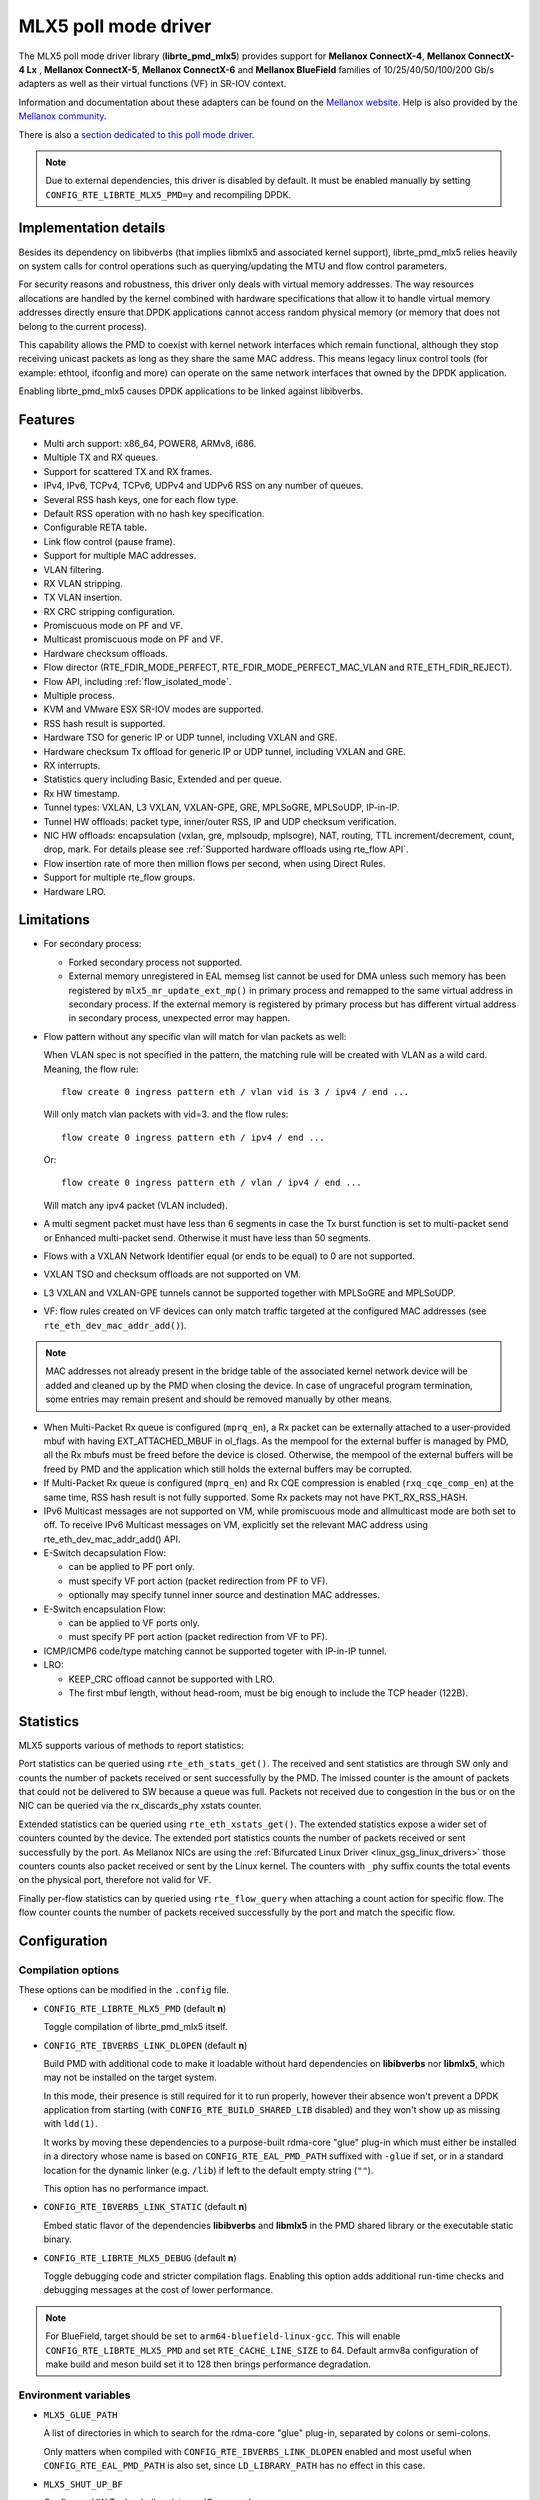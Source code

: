 ..  SPDX-License-Identifier: BSD-3-Clause
    Copyright 2015 6WIND S.A.
    Copyright 2015 Mellanox Technologies, Ltd

MLX5 poll mode driver
=====================

The MLX5 poll mode driver library (**librte_pmd_mlx5**) provides support
for **Mellanox ConnectX-4**, **Mellanox ConnectX-4 Lx** , **Mellanox
ConnectX-5**, **Mellanox ConnectX-6** and **Mellanox BlueField** families
of 10/25/40/50/100/200 Gb/s adapters as well as their virtual functions (VF)
in SR-IOV context.

Information and documentation about these adapters can be found on the
`Mellanox website <http://www.mellanox.com>`__. Help is also provided by the
`Mellanox community <http://community.mellanox.com/welcome>`__.

There is also a `section dedicated to this poll mode driver
<http://www.mellanox.com/page/products_dyn?product_family=209&mtag=pmd_for_dpdk>`__.

.. note::

   Due to external dependencies, this driver is disabled by default. It must
   be enabled manually by setting ``CONFIG_RTE_LIBRTE_MLX5_PMD=y`` and
   recompiling DPDK.

Implementation details
----------------------

Besides its dependency on libibverbs (that implies libmlx5 and associated
kernel support), librte_pmd_mlx5 relies heavily on system calls for control
operations such as querying/updating the MTU and flow control parameters.

For security reasons and robustness, this driver only deals with virtual
memory addresses. The way resources allocations are handled by the kernel
combined with hardware specifications that allow it to handle virtual memory
addresses directly ensure that DPDK applications cannot access random
physical memory (or memory that does not belong to the current process).

This capability allows the PMD to coexist with kernel network interfaces
which remain functional, although they stop receiving unicast packets as
long as they share the same MAC address.
This means legacy linux control tools (for example: ethtool, ifconfig and
more) can operate on the same network interfaces that owned by the DPDK
application.

Enabling librte_pmd_mlx5 causes DPDK applications to be linked against
libibverbs.

Features
--------

- Multi arch support: x86_64, POWER8, ARMv8, i686.
- Multiple TX and RX queues.
- Support for scattered TX and RX frames.
- IPv4, IPv6, TCPv4, TCPv6, UDPv4 and UDPv6 RSS on any number of queues.
- Several RSS hash keys, one for each flow type.
- Default RSS operation with no hash key specification.
- Configurable RETA table.
- Link flow control (pause frame).
- Support for multiple MAC addresses.
- VLAN filtering.
- RX VLAN stripping.
- TX VLAN insertion.
- RX CRC stripping configuration.
- Promiscuous mode on PF and VF.
- Multicast promiscuous mode on PF and VF.
- Hardware checksum offloads.
- Flow director (RTE_FDIR_MODE_PERFECT, RTE_FDIR_MODE_PERFECT_MAC_VLAN and
  RTE_ETH_FDIR_REJECT).
- Flow API, including :ref:`flow_isolated_mode`.
- Multiple process.
- KVM and VMware ESX SR-IOV modes are supported.
- RSS hash result is supported.
- Hardware TSO for generic IP or UDP tunnel, including VXLAN and GRE.
- Hardware checksum Tx offload for generic IP or UDP tunnel, including VXLAN and GRE.
- RX interrupts.
- Statistics query including Basic, Extended and per queue.
- Rx HW timestamp.
- Tunnel types: VXLAN, L3 VXLAN, VXLAN-GPE, GRE, MPLSoGRE, MPLSoUDP, IP-in-IP.
- Tunnel HW offloads: packet type, inner/outer RSS, IP and UDP checksum verification.
- NIC HW offloads: encapsulation (vxlan, gre, mplsoudp, mplsogre), NAT, routing, TTL
  increment/decrement, count, drop, mark. For details please see :ref:`Supported hardware offloads using rte_flow API`.
- Flow insertion rate of more then million flows per second, when using Direct Rules.
- Support for multiple rte_flow groups.
- Hardware LRO.

Limitations
-----------

- For secondary process:

  - Forked secondary process not supported.
  - External memory unregistered in EAL memseg list cannot be used for DMA
    unless such memory has been registered by ``mlx5_mr_update_ext_mp()`` in
    primary process and remapped to the same virtual address in secondary
    process. If the external memory is registered by primary process but has
    different virtual address in secondary process, unexpected error may happen.

- Flow pattern without any specific vlan will match for vlan packets as well:

  When VLAN spec is not specified in the pattern, the matching rule will be created with VLAN as a wild card.
  Meaning, the flow rule::

        flow create 0 ingress pattern eth / vlan vid is 3 / ipv4 / end ...

  Will only match vlan packets with vid=3. and the flow rules::

        flow create 0 ingress pattern eth / ipv4 / end ...

  Or::

        flow create 0 ingress pattern eth / vlan / ipv4 / end ...

  Will match any ipv4 packet (VLAN included).

- A multi segment packet must have less than 6 segments in case the Tx burst function
  is set to multi-packet send or Enhanced multi-packet send. Otherwise it must have
  less than 50 segments.

- Flows with a VXLAN Network Identifier equal (or ends to be equal)
  to 0 are not supported.

- VXLAN TSO and checksum offloads are not supported on VM.

- L3 VXLAN and VXLAN-GPE tunnels cannot be supported together with MPLSoGRE and MPLSoUDP.

- VF: flow rules created on VF devices can only match traffic targeted at the
  configured MAC addresses (see ``rte_eth_dev_mac_addr_add()``).

.. note::

   MAC addresses not already present in the bridge table of the associated
   kernel network device will be added and cleaned up by the PMD when closing
   the device. In case of ungraceful program termination, some entries may
   remain present and should be removed manually by other means.

- When Multi-Packet Rx queue is configured (``mprq_en``), a Rx packet can be
  externally attached to a user-provided mbuf with having EXT_ATTACHED_MBUF in
  ol_flags. As the mempool for the external buffer is managed by PMD, all the
  Rx mbufs must be freed before the device is closed. Otherwise, the mempool of
  the external buffers will be freed by PMD and the application which still
  holds the external buffers may be corrupted.

- If Multi-Packet Rx queue is configured (``mprq_en``) and Rx CQE compression is
  enabled (``rxq_cqe_comp_en``) at the same time, RSS hash result is not fully
  supported. Some Rx packets may not have PKT_RX_RSS_HASH.

- IPv6 Multicast messages are not supported on VM, while promiscuous mode
  and allmulticast mode are both set to off.
  To receive IPv6 Multicast messages on VM, explicitly set the relevant
  MAC address using rte_eth_dev_mac_addr_add() API.

- E-Switch decapsulation Flow:

  - can be applied to PF port only.
  - must specify VF port action (packet redirection from PF to VF).
  - optionally may specify tunnel inner source and destination MAC addresses.

- E-Switch  encapsulation Flow:

  - can be applied to VF ports only.
  - must specify PF port action (packet redirection from VF to PF).

- ICMP/ICMP6 code/type matching cannot be supported togeter with IP-in-IP tunnel.

- LRO:

  - KEEP_CRC offload cannot be supported with LRO.
  - The first mbuf length, without head-room,  must be big enough to include the
    TCP header (122B).

Statistics
----------

MLX5 supports various of methods to report statistics:

Port statistics can be queried using ``rte_eth_stats_get()``. The received and sent statistics are through SW only and counts the number of packets received or sent successfully by the PMD. The imissed counter is the amount of packets that could not be delivered to SW because a queue was full. Packets not received due to congestion in the bus or on the NIC can be queried via the rx_discards_phy xstats counter.

Extended statistics can be queried using ``rte_eth_xstats_get()``. The extended statistics expose a wider set of counters counted by the device. The extended port statistics counts the number of packets received or sent successfully by the port. As Mellanox NICs are using the :ref:`Bifurcated Linux Driver <linux_gsg_linux_drivers>` those counters counts also packet received or sent by the Linux kernel. The counters with ``_phy`` suffix counts the total events on the physical port, therefore not valid for VF.

Finally per-flow statistics can by queried using ``rte_flow_query`` when attaching a count action for specific flow. The flow counter counts the number of packets received successfully by the port and match the specific flow.

Configuration
-------------

Compilation options
~~~~~~~~~~~~~~~~~~~

These options can be modified in the ``.config`` file.

- ``CONFIG_RTE_LIBRTE_MLX5_PMD`` (default **n**)

  Toggle compilation of librte_pmd_mlx5 itself.

- ``CONFIG_RTE_IBVERBS_LINK_DLOPEN`` (default **n**)

  Build PMD with additional code to make it loadable without hard
  dependencies on **libibverbs** nor **libmlx5**, which may not be installed
  on the target system.

  In this mode, their presence is still required for it to run properly,
  however their absence won't prevent a DPDK application from starting (with
  ``CONFIG_RTE_BUILD_SHARED_LIB`` disabled) and they won't show up as
  missing with ``ldd(1)``.

  It works by moving these dependencies to a purpose-built rdma-core "glue"
  plug-in which must either be installed in a directory whose name is based
  on ``CONFIG_RTE_EAL_PMD_PATH`` suffixed with ``-glue`` if set, or in a
  standard location for the dynamic linker (e.g. ``/lib``) if left to the
  default empty string (``""``).

  This option has no performance impact.

- ``CONFIG_RTE_IBVERBS_LINK_STATIC`` (default **n**)

  Embed static flavor of the dependencies **libibverbs** and **libmlx5**
  in the PMD shared library or the executable static binary.

- ``CONFIG_RTE_LIBRTE_MLX5_DEBUG`` (default **n**)

  Toggle debugging code and stricter compilation flags. Enabling this option
  adds additional run-time checks and debugging messages at the cost of
  lower performance.

.. note::

   For BlueField, target should be set to ``arm64-bluefield-linux-gcc``. This
   will enable ``CONFIG_RTE_LIBRTE_MLX5_PMD`` and set ``RTE_CACHE_LINE_SIZE`` to
   64. Default armv8a configuration of make build and meson build set it to 128
   then brings performance degradation.

Environment variables
~~~~~~~~~~~~~~~~~~~~~

- ``MLX5_GLUE_PATH``

  A list of directories in which to search for the rdma-core "glue" plug-in,
  separated by colons or semi-colons.

  Only matters when compiled with ``CONFIG_RTE_IBVERBS_LINK_DLOPEN``
  enabled and most useful when ``CONFIG_RTE_EAL_PMD_PATH`` is also set,
  since ``LD_LIBRARY_PATH`` has no effect in this case.

- ``MLX5_SHUT_UP_BF``

  Configures HW Tx doorbell register as IO-mapped.

  By default, the HW Tx doorbell is configured as a write-combining register.
  The register would be flushed to HW usually when the write-combining buffer
  becomes full, but it depends on CPU design.

  Except for vectorized Tx burst routines, a write memory barrier is enforced
  after updating the register so that the update can be immediately visible to
  HW.

  When vectorized Tx burst is called, the barrier is set only if the burst size
  is not aligned to MLX5_VPMD_TX_MAX_BURST. However, setting this environmental
  variable will bring better latency even though the maximum throughput can
  slightly decline.

Run-time configuration
~~~~~~~~~~~~~~~~~~~~~~

- librte_pmd_mlx5 brings kernel network interfaces up during initialization
  because it is affected by their state. Forcing them down prevents packets
  reception.

- **ethtool** operations on related kernel interfaces also affect the PMD.

- ``rxq_cqe_comp_en`` parameter [int]

  A nonzero value enables the compression of CQE on RX side. This feature
  allows to save PCI bandwidth and improve performance. Enabled by default.

  Supported on:

  - x86_64 with ConnectX-4, ConnectX-4 LX, ConnectX-5, ConnectX-6 and BlueField.
  - POWER9 and ARMv8 with ConnectX-4 LX, ConnectX-5, ConnectX-6 and BlueField.

- ``rxq_cqe_pad_en`` parameter [int]

  A nonzero value enables 128B padding of CQE on RX side. The size of CQE
  is aligned with the size of a cacheline of the core. If cacheline size is
  128B, the CQE size is configured to be 128B even though the device writes
  only 64B data on the cacheline. This is to avoid unnecessary cache
  invalidation by device's two consecutive writes on to one cacheline.
  However in some architecture, it is more beneficial to update entire
  cacheline with padding the rest 64B rather than striding because
  read-modify-write could drop performance a lot. On the other hand,
  writing extra data will consume more PCIe bandwidth and could also drop
  the maximum throughput. It is recommended to empirically set this
  parameter. Disabled by default.

  Supported on:

  - CPU having 128B cacheline with ConnectX-5 and BlueField.

- ``rxq_pkt_pad_en`` parameter [int]

  A nonzero value enables padding Rx packet to the size of cacheline on PCI
  transaction. This feature would waste PCI bandwidth but could improve
  performance by avoiding partial cacheline write which may cause costly
  read-modify-copy in memory transaction on some architectures. Disabled by
  default.

  Supported on:

  - x86_64 with ConnectX-4, ConnectX-4 LX, ConnectX-5, ConnectX-6 and BlueField.
  - POWER8 and ARMv8 with ConnectX-4 LX, ConnectX-5, ConnectX-6 and BlueField.

- ``mprq_en`` parameter [int]

  A nonzero value enables configuring Multi-Packet Rx queues. Rx queue is
  configured as Multi-Packet RQ if the total number of Rx queues is
  ``rxqs_min_mprq`` or more and Rx scatter isn't configured. Disabled by
  default.

  Multi-Packet Rx Queue (MPRQ a.k.a Striding RQ) can further save PCIe bandwidth
  by posting a single large buffer for multiple packets. Instead of posting a
  buffers per a packet, one large buffer is posted in order to receive multiple
  packets on the buffer. A MPRQ buffer consists of multiple fixed-size strides
  and each stride receives one packet. MPRQ can improve throughput for
  small-packet traffic.

  When MPRQ is enabled, max_rx_pkt_len can be larger than the size of
  user-provided mbuf even if DEV_RX_OFFLOAD_SCATTER isn't enabled. PMD will
  configure large stride size enough to accommodate max_rx_pkt_len as long as
  device allows. Note that this can waste system memory compared to enabling Rx
  scatter and multi-segment packet.

- ``mprq_log_stride_num`` parameter [int]

  Log 2 of the number of strides for Multi-Packet Rx queue. Configuring more
  strides can reduce PCIe traffic further. If configured value is not in the
  range of device capability, the default value will be set with a warning
  message. The default value is 4 which is 16 strides per a buffer, valid only
  if ``mprq_en`` is set.

  The size of Rx queue should be bigger than the number of strides.

- ``mprq_max_memcpy_len`` parameter [int]

  The maximum length of packet to memcpy in case of Multi-Packet Rx queue. Rx
  packet is mem-copied to a user-provided mbuf if the size of Rx packet is less
  than or equal to this parameter. Otherwise, PMD will attach the Rx packet to
  the mbuf by external buffer attachment - ``rte_pktmbuf_attach_extbuf()``.
  A mempool for external buffers will be allocated and managed by PMD. If Rx
  packet is externally attached, ol_flags field of the mbuf will have
  EXT_ATTACHED_MBUF and this flag must be preserved. ``RTE_MBUF_HAS_EXTBUF()``
  checks the flag. The default value is 128, valid only if ``mprq_en`` is set.

- ``rxqs_min_mprq`` parameter [int]

  Configure Rx queues as Multi-Packet RQ if the total number of Rx queues is
  greater or equal to this value. The default value is 12, valid only if
  ``mprq_en`` is set.

- ``txq_inline`` parameter [int]

  Amount of data to be inlined during TX operations. This parameter is
  deprecated and converted to the new parameter ``txq_inline_max`` providing
  partial compatibility.

- ``txqs_min_inline`` parameter [int]

  Enable inline data send only when the number of TX queues is greater or equal
  to this value.

  This option should be used in combination with ``txq_inline_max`` and
  ``txq_inline_mpw`` below and does not affect ``txq_inline_min`` settings above.

  If this option is not specified the default value 16 is used for BlueField
  and 8 for other platforms

  The data inlining consumes the CPU cycles, so this option is intended to
  auto enable inline data if we have enough Tx queues, which means we have
  enough CPU cores and PCI bandwidth is getting more critical and CPU
  is not supposed to be bottleneck anymore.

  The copying data into WQE improves latency and can improve PPS performance
  when PCI back pressure is detected and may be useful for scenarios involving
  heavy traffic on many queues.

  Because additional software logic is necessary to handle this mode, this
  option should be used with care, as it may lower performance when back
  pressure is not expected.

- ``txq_inline_min`` parameter [int]

  Minimal amount of data to be inlined into WQE during Tx operations. NICs
  may require this minimal data amount to operate correctly. The exact value
  may depend on NIC operation mode, requested offloads, etc.

  If ``txq_inline_min`` key is present the specified value (may be aligned
  by the driver in order not to exceed the limits and provide better descriptor
  space utilization) will be used by the driver and it is guaranteed the
  requested data bytes are inlined into the WQE beside other inline settings.
  This keys also may update ``txq_inline_max`` value (default of specified
  explicitly in devargs) to reserve the space for inline data.

  If ``txq_inline_min`` key is not present, the value may be queried by the
  driver from the NIC via DevX if this feature is available. If there is no DevX
  enabled/supported the value 18 (supposing L2 header including VLAN) is set
  for ConnectX-4, value 58 (supposing L2-L4 headers, required by configurations
  over E-Switch) is set for ConnectX-4 Lx, and 0 is set by default for ConnectX-5
  and newer NICs. If packet is shorter the ``txq_inline_min`` value, the entire
  packet is inlined.

  For the ConnectX-4 and ConnectX-4 Lx NICs driver does not allow to set
  this value below 18 (minimal L2 header, including VLAN).

  Please, note, this minimal data inlining disengages eMPW feature (Enhanced
  Multi-Packet Write), because last one does not support partial packet inlining.
  This is not very critical due to minimal data inlining is mostly required
  by ConnectX-4 and ConnectX-4 Lx, these NICs do not support eMPW feature.

- ``txq_inline_max`` parameter [int]

  Specifies the maximal packet length to be completely inlined into WQE
  Ethernet Segment for ordinary SEND method. If packet is larger than specified
  value, the packet data won't be copied by the driver at all, data buffer
  is addressed with a pointer. If packet length is less or equal all packet
  data will be copied into WQE. This may improve PCI bandwidth utilization for
  short packets significantly but requires the extra CPU cycles.

  The data inline feature is controlled by number of Tx queues, if number of Tx
  queues is larger than ``txqs_min_inline`` key parameter, the inline feature
  is engaged, if there are not enough Tx queues (which means not enough CPU cores
  and CPU resources are scarce), data inline is not performed by the driver.
  Assigning ``txqs_min_inline`` with zero always enables the data inline.

  The default ``txq_inline_max`` value is 290. The specified value may be adjusted
  by the driver in order not to exceed the limit (930 bytes) and to provide better
  WQE space filling without gaps, the adjustment is reflected in the debug log.

- ``txq_inline_mpw`` parameter [int]

  Specifies the maximal packet length to be completely inlined into WQE for
  Enhanced MPW method. If packet is large the specified value, the packet data
  won't be copied, and data buffer is addressed with pointer. If packet length
  is less or equal, all packet data will be copied into WQE. This may improve PCI
  bandwidth utilization for short packets significantly but requires the extra
  CPU cycles.

  The data inline feature is controlled by number of TX queues, if number of Tx
  queues is larger than ``txqs_min_inline`` key parameter, the inline feature
  is engaged, if there are not enough Tx queues (which means not enough CPU cores
  and CPU resources are scarce), data inline is not performed by the driver.
  Assigning ``txqs_min_inline`` with zero always enables the data inline.

  The default ``txq_inline_mpw`` value is 188. The specified value may be adjusted
  by the driver in order not to exceed the limit (930 bytes) and to provide better
  WQE space filling without gaps, the adjustment is reflected in the debug log.
  Due to multiple packets may be included to the same WQE with Enhanced Multi
  Packet Write Method and overall WQE size is limited it is not recommended to
  specify large values for the ``txq_inline_mpw``.

- ``txqs_max_vec`` parameter [int]

  Enable vectorized Tx only when the number of TX queues is less than or
  equal to this value. This parameter is deprecated and ignored, kept
  for compatibility issue to not prevent driver from probing.

- ``txq_mpw_hdr_dseg_en`` parameter [int]

  A nonzero value enables including two pointers in the first block of TX
  descriptor. The parameter is deprecated and ignored, kept for compatibility
  issue.

- ``txq_max_inline_len`` parameter [int]

  Maximum size of packet to be inlined. This limits the size of packet to
  be inlined. If the size of a packet is larger than configured value, the
  packet isn't inlined even though there's enough space remained in the
  descriptor. Instead, the packet is included with pointer. This parameter
  is deprecated and converted directly to ``txq_inline_mpw`` providing full
  compatibility. Valid only if eMPW feature is engaged.

- ``txq_mpw_en`` parameter [int]

  A nonzero value enables Enhanced Multi-Packet Write (eMPW) for ConnectX-5,
  ConnectX-6 and BlueField. eMPW allows the TX burst function to pack up multiple
  packets in a single descriptor session in order to save PCI bandwidth and improve
  performance at the cost of a slightly higher CPU usage. When ``txq_inline_mpw``
  is set along with ``txq_mpw_en``, TX burst function copies entire packet
  data on to TX descriptor instead of including pointer of packet.

  The Enhanced Multi-Packet Write feature is enabled by default if NIC supports
  it, can be disabled by explicit specifying 0 value for ``txq_mpw_en`` option.
  Also, if minimal data inlining is requested by non-zero ``txq_inline_min``
  option or reported by the NIC, the eMPW feature is disengaged.

- ``tx_vec_en`` parameter [int]

  A nonzero value enables Tx vector on ConnectX-5, ConnectX-6 and BlueField
  NICs if the number of global Tx queues on the port is less than
  ``txqs_max_vec``. The parameter is deprecated and ignored.

- ``rx_vec_en`` parameter [int]

  A nonzero value enables Rx vector if the port is not configured in
  multi-segment otherwise this parameter is ignored.

  Enabled by default.

- ``vf_nl_en`` parameter [int]

  A nonzero value enables Netlink requests from the VF to add/remove MAC
  addresses or/and enable/disable promiscuous/all multicast on the Netdevice.
  Otherwise the relevant configuration must be run with Linux iproute2 tools.
  This is a prerequisite to receive this kind of traffic.

  Enabled by default, valid only on VF devices ignored otherwise.

- ``l3_vxlan_en`` parameter [int]

  A nonzero value allows L3 VXLAN and VXLAN-GPE flow creation. To enable
  L3 VXLAN or VXLAN-GPE, users has to configure firmware and enable this
  parameter. This is a prerequisite to receive this kind of traffic.

  Disabled by default.

- ``dv_flow_en`` parameter [int]

  A nonzero value enables the DV flow steering assuming it is supported
  by the driver.

  Disabled by default.

- ``dv_esw_en`` parameter [int]

  A nonzero value enables E-Switch using Direct Rules.

  Enabled by default if supported.

- ``mr_ext_memseg_en`` parameter [int]

  A nonzero value enables extending memseg when registering DMA memory. If
  enabled, the number of entries in MR (Memory Region) lookup table on datapath
  is minimized and it benefits performance. On the other hand, it worsens memory
  utilization because registered memory is pinned by kernel driver. Even if a
  page in the extended chunk is freed, that doesn't become reusable until the
  entire memory is freed.

  Enabled by default.

- ``representor`` parameter [list]

  This parameter can be used to instantiate DPDK Ethernet devices from
  existing port (or VF) representors configured on the device.

  It is a standard parameter whose format is described in
  :ref:`ethernet_device_standard_device_arguments`.

  For instance, to probe port representors 0 through 2::

    representor=[0-2]

- ``max_dump_files_num`` parameter [int]

  The maximum number of files per PMD entity that may be created for debug information.
  The files will be created in /var/log directory or in current directory.

  set to 128 by default.

- ``lro_timeout_usec`` parameter [int]

  The maximum allowed duration of an LRO session, in micro-seconds.
  PMD will set the nearest value supported by HW, which is not bigger than
  the input ``lro_timeout_usec`` value.
  If this parameter is not specified, by default PMD will set
  the smallest value supported by HW.

Firmware configuration
~~~~~~~~~~~~~~~~~~~~~~

Firmware features can be configured as key/value pairs.

The command to set a value is::

  mlxconfig -d <device> set <key>=<value>

The command to query a value is::

  mlxconfig -d <device> query | grep <key>

The device name for the command ``mlxconfig`` can be either the PCI address,
or the mst device name found with::

  mst status

Below are some firmware configurations listed.

- link type::

    LINK_TYPE_P1
    LINK_TYPE_P2
    value: 1=Infiniband 2=Ethernet 3=VPI(auto-sense)

- enable SR-IOV::

    SRIOV_EN=1

- maximum number of SR-IOV virtual functions::

    NUM_OF_VFS=<max>

- aggressive CQE zipping::

    CQE_COMPRESSION=1

- L3 VXLAN and VXLAN-GPE destination UDP port::

    IP_OVER_VXLAN_EN=1
    IP_OVER_VXLAN_PORT=<udp dport>

- enable IP-in-IP tunnel flow matching::

    FLEX_PARSER_PROFILE_ENABLE=0

- enable ICMP/ICMP6 code/type fields matching::

    FLEX_PARSER_PROFILE_ENABLE=2

Prerequisites
-------------

This driver relies on external libraries and kernel drivers for resources
allocations and initialization. The following dependencies are not part of
DPDK and must be installed separately:

- **libibverbs**

  User space Verbs framework used by librte_pmd_mlx5. This library provides
  a generic interface between the kernel and low-level user space drivers
  such as libmlx5.

  It allows slow and privileged operations (context initialization, hardware
  resources allocations) to be managed by the kernel and fast operations to
  never leave user space.

- **libmlx5**

  Low-level user space driver library for Mellanox
  ConnectX-4/ConnectX-5/ConnectX-6/BlueField devices, it is automatically loaded
  by libibverbs.

  This library basically implements send/receive calls to the hardware
  queues.

- **Kernel modules**

  They provide the kernel-side Verbs API and low level device drivers that
  manage actual hardware initialization and resources sharing with user
  space processes.

  Unlike most other PMDs, these modules must remain loaded and bound to
  their devices:

  - mlx5_core: hardware driver managing Mellanox
    ConnectX-4/ConnectX-5/ConnectX-6/BlueField devices and related Ethernet kernel
    network devices.
  - mlx5_ib: InifiniBand device driver.
  - ib_uverbs: user space driver for Verbs (entry point for libibverbs).

- **Firmware update**

  Mellanox OFED/EN releases include firmware updates for
  ConnectX-4/ConnectX-5/ConnectX-6/BlueField adapters.

  Because each release provides new features, these updates must be applied to
  match the kernel modules and libraries they come with.

.. note::

   Both libraries are BSD and GPL licensed. Linux kernel modules are GPL
   licensed.

Installation
~~~~~~~~~~~~

Either RDMA Core library with a recent enough Linux kernel release
(recommended) or Mellanox OFED/EN, which provides compatibility with older
releases.

RDMA Core with Linux Kernel
^^^^^^^^^^^^^^^^^^^^^^^^^^^

- Minimal kernel version : v4.14 or the most recent 4.14-rc (see `Linux installation documentation`_)
- Minimal rdma-core version: v15+ commit 0c5f5765213a ("Merge pull request #227 from yishaih/tm")
  (see `RDMA Core installation documentation`_)
- When building for i686 use:

  - rdma-core version 18.0 or above built with 32bit support.
  - Kernel version 4.14.41 or above.

- Starting with rdma-core v21, static libraries can be built::

    cd build
    CFLAGS=-fPIC cmake -DIN_PLACE=1 -DENABLE_STATIC=1 -GNinja ..
    ninja

.. _`Linux installation documentation`: https://git.kernel.org/pub/scm/linux/kernel/git/stable/linux-stable.git/plain/Documentation/admin-guide/README.rst
.. _`RDMA Core installation documentation`: https://raw.githubusercontent.com/linux-rdma/rdma-core/master/README.md

If rdma-core libraries are built but not installed, DPDK makefile can link them,
thanks to these environment variables:

   - ``EXTRA_CFLAGS=-I/path/to/rdma-core/build/include``
   - ``EXTRA_LDFLAGS=-L/path/to/rdma-core/build/lib``
   - ``PKG_CONFIG_PATH=/path/to/rdma-core/build/lib/pkgconfig``

Mellanox OFED/EN
^^^^^^^^^^^^^^^^

- Mellanox OFED version: ** 4.5, 4.6** /
  Mellanox EN version: **4.5, 4.6**
- firmware version:

  - ConnectX-4: **12.21.1000** and above.
  - ConnectX-4 Lx: **14.21.1000** and above.
  - ConnectX-5: **16.21.1000** and above.
  - ConnectX-5 Ex: **16.21.1000** and above.
  - ConnectX-6: **20.99.5374** and above.
  - BlueField: **18.25.1010** and above.

While these libraries and kernel modules are available on OpenFabrics
Alliance's `website <https://www.openfabrics.org/>`__ and provided by package
managers on most distributions, this PMD requires Ethernet extensions that
may not be supported at the moment (this is a work in progress).

`Mellanox OFED
<http://www.mellanox.com/page/products_dyn?product_family=26&mtag=linux>`__ and
`Mellanox EN
<http://www.mellanox.com/page/products_dyn?product_family=27&mtag=linux>`__
include the necessary support and should be used in the meantime. For DPDK,
only libibverbs, libmlx5, mlnx-ofed-kernel packages and firmware updates are
required from that distribution.

.. note::

   Several versions of Mellanox OFED/EN are available. Installing the version
   this DPDK release was developed and tested against is strongly
   recommended. Please check the `prerequisites`_.

Supported NICs
--------------

* Mellanox(R) ConnectX(R)-4 10G MCX4111A-XCAT (1x10G)
* Mellanox(R) ConnectX(R)-4 10G MCX4121A-XCAT (2x10G)
* Mellanox(R) ConnectX(R)-4 25G MCX4111A-ACAT (1x25G)
* Mellanox(R) ConnectX(R)-4 25G MCX4121A-ACAT (2x25G)
* Mellanox(R) ConnectX(R)-4 40G MCX4131A-BCAT (1x40G)
* Mellanox(R) ConnectX(R)-4 40G MCX413A-BCAT (1x40G)
* Mellanox(R) ConnectX(R)-4 40G MCX415A-BCAT (1x40G)
* Mellanox(R) ConnectX(R)-4 50G MCX4131A-GCAT (1x50G)
* Mellanox(R) ConnectX(R)-4 50G MCX413A-GCAT (1x50G)
* Mellanox(R) ConnectX(R)-4 50G MCX414A-BCAT (2x50G)
* Mellanox(R) ConnectX(R)-4 50G MCX415A-GCAT (2x50G)
* Mellanox(R) ConnectX(R)-4 50G MCX416A-BCAT (2x50G)
* Mellanox(R) ConnectX(R)-4 50G MCX416A-GCAT (2x50G)
* Mellanox(R) ConnectX(R)-4 50G MCX415A-CCAT (1x100G)
* Mellanox(R) ConnectX(R)-4 100G MCX416A-CCAT (2x100G)
* Mellanox(R) ConnectX(R)-4 Lx 10G MCX4121A-XCAT (2x10G)
* Mellanox(R) ConnectX(R)-4 Lx 25G MCX4121A-ACAT (2x25G)
* Mellanox(R) ConnectX(R)-5 100G MCX556A-ECAT (2x100G)
* Mellanox(R) ConnectX(R)-5 Ex EN 100G MCX516A-CDAT (2x100G)

Quick Start Guide on OFED/EN
----------------------------

1. Download latest Mellanox OFED/EN. For more info check the  `prerequisites`_.


2. Install the required libraries and kernel modules either by installing
   only the required set, or by installing the entire Mellanox OFED/EN:

   .. code-block:: console

        ./mlnxofedinstall --upstream-libs --dpdk

3. Verify the firmware is the correct one:

   .. code-block:: console

        ibv_devinfo

4. Verify all ports links are set to Ethernet:

   .. code-block:: console

        mlxconfig -d <mst device> query | grep LINK_TYPE
        LINK_TYPE_P1                        ETH(2)
        LINK_TYPE_P2                        ETH(2)

   Link types may have to be configured to Ethernet:

   .. code-block:: console

        mlxconfig -d <mst device> set LINK_TYPE_P1/2=1/2/3

        * LINK_TYPE_P1=<1|2|3> , 1=Infiniband 2=Ethernet 3=VPI(auto-sense)

   For hypervisors verify SR-IOV is enabled on the NIC:

   .. code-block:: console

        mlxconfig -d <mst device> query | grep SRIOV_EN
        SRIOV_EN                            True(1)

   If needed, set enable the set the relevant fields:

   .. code-block:: console

        mlxconfig -d <mst device> set SRIOV_EN=1 NUM_OF_VFS=16
        mlxfwreset -d <mst device> reset

5. Restart the driver:

   .. code-block:: console

        /etc/init.d/openibd restart

   or:

   .. code-block:: console

        service openibd restart

   If link type was changed, firmware must be reset as well:

   .. code-block:: console

        mlxfwreset -d <mst device> reset

   For hypervisors, after reset write the sysfs number of virtual functions
   needed for the PF.

   To dynamically instantiate a given number of virtual functions (VFs):

   .. code-block:: console

        echo [num_vfs] > /sys/class/infiniband/mlx5_0/device/sriov_numvfs

6. Compile DPDK and you are ready to go. See instructions on
   :ref:`Development Kit Build System <Development_Kit_Build_System>`

Enable switchdev mode
---------------------

Switchdev mode is a mode in E-Switch, that binds between representor and VF.
Representor is a port in DPDK that is connected to a VF in such a way
that assuming there are no offload flows, each packet that is sent from the VF
will be received by the corresponding representor. While each packet that is
sent to a representor will be received by the VF.
This is very useful in case of SRIOV mode, where the first packet that is sent
by the VF will be received by the DPDK application which will decide if this
flow should be offloaded to the E-Switch. After offloading the flow packet
that the VF that are matching the flow will not be received any more by
the DPDK application.

1. Enable SRIOV mode:

  .. code-block:: console

        mlxconfig -d <mst device> set SRIOV_EN=true

2. Configure the max number of VFs:

  .. code-block:: console

        mlxconfig -d <mst device> set NUM_OF_VFS=<num of vfs>

3. Reset the FW:

  .. code-block:: console

        mlxfwreset -d <mst device> reset

3. Configure the actual number of VFs:

  .. code-block:: console

        echo <num of vfs > /sys/class/net/<net device>/device/sriov_numvfs

4. Unbind the device (can be rebind after the switchdev mode):

  .. code-block:: console

        echo -n "<device pci address" > /sys/bus/pci/drivers/mlx5_core/unbind

5. Enbale switchdev mode:

  .. code-block:: console

        echo switchdev > /sys/class/net/<net device>/compat/devlink/mode

Performance tuning
------------------

1. Configure aggressive CQE Zipping for maximum performance:

  .. code-block:: console

        mlxconfig -d <mst device> s CQE_COMPRESSION=1

  To set it back to the default CQE Zipping mode use:

  .. code-block:: console

        mlxconfig -d <mst device> s CQE_COMPRESSION=0

2. In case of virtualization:

   - Make sure that hypervisor kernel is 3.16 or newer.
   - Configure boot with ``iommu=pt``.
   - Use 1G huge pages.
   - Make sure to allocate a VM on huge pages.
   - Make sure to set CPU pinning.

3. Use the CPU near local NUMA node to which the PCIe adapter is connected,
   for better performance. For VMs, verify that the right CPU
   and NUMA node are pinned according to the above. Run:

   .. code-block:: console

        lstopo-no-graphics

   to identify the NUMA node to which the PCIe adapter is connected.

4. If more than one adapter is used, and root complex capabilities allow
   to put both adapters on the same NUMA node without PCI bandwidth degradation,
   it is recommended to locate both adapters on the same NUMA node.
   This in order to forward packets from one to the other without
   NUMA performance penalty.

5. Disable pause frames:

   .. code-block:: console

        ethtool -A <netdev> rx off tx off

6. Verify IO non-posted prefetch is disabled by default. This can be checked
   via the BIOS configuration. Please contact you server provider for more
   information about the settings.

.. note::

        On some machines, depends on the machine integrator, it is beneficial
        to set the PCI max read request parameter to 1K. This can be
        done in the following way:

        To query the read request size use:

        .. code-block:: console

                setpci -s <NIC PCI address> 68.w

        If the output is different than 3XXX, set it by:

        .. code-block:: console

                setpci -s <NIC PCI address> 68.w=3XXX

        The XXX can be different on different systems. Make sure to configure
        according to the setpci output.

7. To minimize overhead of searching Memory Regions:

   - '--socket-mem' is recommended to pin memory by predictable amount.
   - Configure per-lcore cache when creating Mempools for packet buffer.
   - Refrain from dynamically allocating/freeing memory in run-time.

Supported hardware offloads using rte_flow API
----------------------------------------------

.. _Supported hardware offloads using rte_flow API:

.. table:: Supported hardware offloads using rte_flow API

   +-----------------------+-----------------+-----------------+
   | Offload               | E-Switch        | NIC             |
   |                       |                 |                 |
   +=======================+=================+=================+
   | Count                 | | DPDK 19.05    | | DPDK 19.02    |
   |                       | | OFED 4.6      | | OFED 4.6      |
   |                       | | RDMA-CORE V24 | | RDMA-CORE V23 |
   |                       | | ConnectX-5    | | ConnectX-5    |
   +-----------------------+-----------------+-----------------+
   | Drop / Queue / RSS    | | DPDK 19.05    | | DPDK 18.11    |
   |                       | | OFED 4.6      | | OFED 4.5      |
   |                       | | RDMA-CORE V24 | | RDMA-CORE V23 |
   |                       | | ConnectX-5    | | ConnectX-4    |
   +-----------------------+-----------------+-----------------+
   | Encapsulation         | | DPDK 19.05    | | DPDK 19.02    |
   | (VXLAN / NVGRE / RAW) | | OFED 4.6.2    | | OFED 4.6      |
   |                       | | RDMA-CORE V24 | | RDMA-CORE V23 |
   |                       | | ConnectX-5    | | ConnectX-5    |
   +-----------------------+-----------------+-----------------+
   | Header rewrite        | | DPDK 19.05    | | DPDK 19.02    |
   | (set_ipv4_src /       | | OFED 4.6.2    | | OFED 4.6.2    |
   | set_ipv4_dst /        | | RDMA-CORE V24 | | RDMA-CORE V23 |
   | set_ipv6_src /        | | ConnectX-5    | | ConnectX-5    |
   | set_ipv6_dst /        |                 |                 |
   | set_tp_src /          |                 |                 |
   | set_tp_dst /          |                 |                 |
   | dec_ttl /             |                 |                 |
   | set_ttl /             |                 |                 |
   | set_mac_src /         |                 |                 |
   | set_mac_dst)          |                 |                 |
   +-----------------------+-----------------+-----------------+
   | Jump                  | | DPDK 19.05    | | DPDK 19.02    |
   |                       | | OFED 4.6.2    | | OFED 4.6.2    |
   |                       | | RDMA-CORE V24 | | N/A           |
   |                       | | ConnectX-5    | | ConnectX-5    |
   +-----------------------+-----------------+-----------------+
   | Mark / Flag           | | DPDK 19.05    | | DPDK 18.11    |
   |                       | | OFED 4.6      | | OFED 4.5      |
   |                       | | RDMA-CORE V24 | | RDMA-CORE V23 |
   |                       | | ConnectX-5    | | ConnectX-4    |
   +-----------------------+-----------------+-----------------+
   | Port ID               | | DPDK 19.05    |     | N/A       |
   |                       | | OFED 4.6      |     | N/A       |
   |                       | | RDMA-CORE V24 |     | N/A       |
   |                       | | ConnectX-5    |     | N/A       |
   +-----------------------+-----------------+-----------------+

* Minimum version for each component and nic.

Notes for testpmd
-----------------

Compared to librte_pmd_mlx4 that implements a single RSS configuration per
port, librte_pmd_mlx5 supports per-protocol RSS configuration.

Since ``testpmd`` defaults to IP RSS mode and there is currently no
command-line parameter to enable additional protocols (UDP and TCP as well
as IP), the following commands must be entered from its CLI to get the same
behavior as librte_pmd_mlx4:

.. code-block:: console

   > port stop all
   > port config all rss all
   > port start all

Usage example
-------------

This section demonstrates how to launch **testpmd** with Mellanox
ConnectX-4/ConnectX-5/ConnectX-6/BlueField devices managed by librte_pmd_mlx5.

#. Load the kernel modules:

   .. code-block:: console

      modprobe -a ib_uverbs mlx5_core mlx5_ib

   Alternatively if MLNX_OFED/MLNX_EN is fully installed, the following script
   can be run:

   .. code-block:: console

      /etc/init.d/openibd restart

   .. note::

      User space I/O kernel modules (uio and igb_uio) are not used and do
      not have to be loaded.

#. Make sure Ethernet interfaces are in working order and linked to kernel
   verbs. Related sysfs entries should be present:

   .. code-block:: console

      ls -d /sys/class/net/*/device/infiniband_verbs/uverbs* | cut -d / -f 5

   Example output:

   .. code-block:: console

      eth30
      eth31
      eth32
      eth33

#. Optionally, retrieve their PCI bus addresses for whitelisting:

   .. code-block:: console

      {
          for intf in eth2 eth3 eth4 eth5;
          do
              (cd "/sys/class/net/${intf}/device/" && pwd -P);
          done;
      } |
      sed -n 's,.*/\(.*\),-w \1,p'

   Example output:

   .. code-block:: console

      -w 0000:05:00.1
      -w 0000:06:00.0
      -w 0000:06:00.1
      -w 0000:05:00.0

#. Request huge pages:

   .. code-block:: console

      echo 1024 > /sys/kernel/mm/hugepages/hugepages-2048kB/nr_hugepages/nr_hugepages

#. Start testpmd with basic parameters:

   .. code-block:: console

      testpmd -l 8-15 -n 4 -w 05:00.0 -w 05:00.1 -w 06:00.0 -w 06:00.1 -- --rxq=2 --txq=2 -i

   Example output:

   .. code-block:: console

      [...]
      EAL: PCI device 0000:05:00.0 on NUMA socket 0
      EAL:   probe driver: 15b3:1013 librte_pmd_mlx5
      PMD: librte_pmd_mlx5: PCI information matches, using device "mlx5_0" (VF: false)
      PMD: librte_pmd_mlx5: 1 port(s) detected
      PMD: librte_pmd_mlx5: port 1 MAC address is e4:1d:2d:e7:0c:fe
      EAL: PCI device 0000:05:00.1 on NUMA socket 0
      EAL:   probe driver: 15b3:1013 librte_pmd_mlx5
      PMD: librte_pmd_mlx5: PCI information matches, using device "mlx5_1" (VF: false)
      PMD: librte_pmd_mlx5: 1 port(s) detected
      PMD: librte_pmd_mlx5: port 1 MAC address is e4:1d:2d:e7:0c:ff
      EAL: PCI device 0000:06:00.0 on NUMA socket 0
      EAL:   probe driver: 15b3:1013 librte_pmd_mlx5
      PMD: librte_pmd_mlx5: PCI information matches, using device "mlx5_2" (VF: false)
      PMD: librte_pmd_mlx5: 1 port(s) detected
      PMD: librte_pmd_mlx5: port 1 MAC address is e4:1d:2d:e7:0c:fa
      EAL: PCI device 0000:06:00.1 on NUMA socket 0
      EAL:   probe driver: 15b3:1013 librte_pmd_mlx5
      PMD: librte_pmd_mlx5: PCI information matches, using device "mlx5_3" (VF: false)
      PMD: librte_pmd_mlx5: 1 port(s) detected
      PMD: librte_pmd_mlx5: port 1 MAC address is e4:1d:2d:e7:0c:fb
      Interactive-mode selected
      Configuring Port 0 (socket 0)
      PMD: librte_pmd_mlx5: 0x8cba80: TX queues number update: 0 -> 2
      PMD: librte_pmd_mlx5: 0x8cba80: RX queues number update: 0 -> 2
      Port 0: E4:1D:2D:E7:0C:FE
      Configuring Port 1 (socket 0)
      PMD: librte_pmd_mlx5: 0x8ccac8: TX queues number update: 0 -> 2
      PMD: librte_pmd_mlx5: 0x8ccac8: RX queues number update: 0 -> 2
      Port 1: E4:1D:2D:E7:0C:FF
      Configuring Port 2 (socket 0)
      PMD: librte_pmd_mlx5: 0x8cdb10: TX queues number update: 0 -> 2
      PMD: librte_pmd_mlx5: 0x8cdb10: RX queues number update: 0 -> 2
      Port 2: E4:1D:2D:E7:0C:FA
      Configuring Port 3 (socket 0)
      PMD: librte_pmd_mlx5: 0x8ceb58: TX queues number update: 0 -> 2
      PMD: librte_pmd_mlx5: 0x8ceb58: RX queues number update: 0 -> 2
      Port 3: E4:1D:2D:E7:0C:FB
      Checking link statuses...
      Port 0 Link Up - speed 40000 Mbps - full-duplex
      Port 1 Link Up - speed 40000 Mbps - full-duplex
      Port 2 Link Up - speed 10000 Mbps - full-duplex
      Port 3 Link Up - speed 10000 Mbps - full-duplex
      Done
      testpmd>

